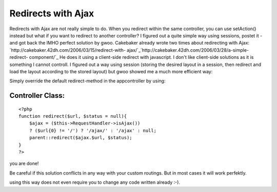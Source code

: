 Redirects with Ajax
===================

Redirects with Ajax are not really simple to do. When you redirect
within the same controller, you can use setAction() instead but what
if you want to redirect to another controller? I figured out a quite
simple way using sessions, postet it - and got back the IMHO perfect
solution by gwoo.
Cakebaker already wrote two times about redirecting with Ajax:
`http://cakebaker.42dh.com/2006/03/15/redirect-with-
ajax/`_`http://cakebaker.42dh.com/2006/03/28/a-simple-redirect-
component/`_ He does it using a client-side redirect with javascript.
I don't like client-side solutions as it is something I cannot
controll. I figured out a way using session (storing the desired
layout in a session, then redirect and load the layout according to
the stored layout) but gwoo showed me a much more efficient way:

Simply override the default redirect-method in the appcontroller by
using:


Controller Class:
`````````````````

::

    <?php 
    function redirect($url, $status = null){
        $ajax = ($this->RequestHandler->isAjax())
        ? ($url{0} != '/') ? '/ajax/' : '/ajax' : null;
        parent::redirect($ajax.$url, $status);
    }
    ?>

you are done!

Be careful if this solution conflicts in any way with your custom
routings. But in most cases it will work perfektly.

using this way does not even require you to change any code written
already :-).

.. _http://cakebaker.42dh.com/2006/03/15/redirect-with-ajax/: http://cakebaker.42dh.com/2006/03/15/redirect-with-ajax/
.. _http://cakebaker.42dh.com/2006/03/28/a-simple-redirect-component/: http://cakebaker.42dh.com/2006/03/28/a-simple-redirect-component/

.. author:: sunertl
.. categories:: articles, snippets
.. tags:: redirect,Snippets

